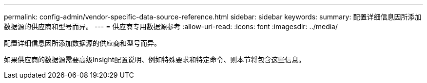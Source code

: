 ---
permalink: config-admin/vendor-specific-data-source-reference.html 
sidebar: sidebar 
keywords:  
summary: 配置详细信息因所添加数据源的供应商和型号而异。 
---
= 供应商专用数据源参考
:allow-uri-read: 
:icons: font
:imagesdir: ../media/


[role="lead"]
配置详细信息因所添加数据源的供应商和型号而异。

如果供应商的数据源需要高级Insight配置说明、例如特殊要求和特定命令、则本节将包含这些信息。
